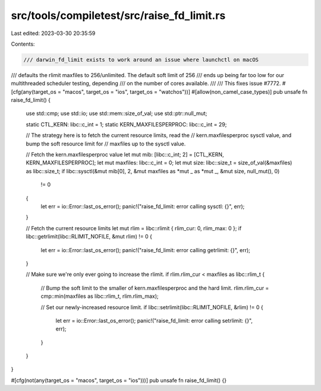 src/tools/compiletest/src/raise_fd_limit.rs
===========================================

Last edited: 2023-03-30 20:35:59

Contents:

.. code-block:: rs

    /// darwin_fd_limit exists to work around an issue where launchctl on macOS
/// defaults the rlimit maxfiles to 256/unlimited. The default soft limit of 256
/// ends up being far too low for our multithreaded scheduler testing, depending
/// on the number of cores available.
///
/// This fixes issue #7772.
#[cfg(any(target_os = "macos", target_os = "ios", target_os = "watchos"))]
#[allow(non_camel_case_types)]
pub unsafe fn raise_fd_limit() {
    use std::cmp;
    use std::io;
    use std::mem::size_of_val;
    use std::ptr::null_mut;

    static CTL_KERN: libc::c_int = 1;
    static KERN_MAXFILESPERPROC: libc::c_int = 29;

    // The strategy here is to fetch the current resource limits, read the
    // kern.maxfilesperproc sysctl value, and bump the soft resource limit for
    // maxfiles up to the sysctl value.

    // Fetch the kern.maxfilesperproc value
    let mut mib: [libc::c_int; 2] = [CTL_KERN, KERN_MAXFILESPERPROC];
    let mut maxfiles: libc::c_int = 0;
    let mut size: libc::size_t = size_of_val(&maxfiles) as libc::size_t;
    if libc::sysctl(&mut mib[0], 2, &mut maxfiles as *mut _ as *mut _, &mut size, null_mut(), 0)
        != 0
    {
        let err = io::Error::last_os_error();
        panic!("raise_fd_limit: error calling sysctl: {}", err);
    }

    // Fetch the current resource limits
    let mut rlim = libc::rlimit { rlim_cur: 0, rlim_max: 0 };
    if libc::getrlimit(libc::RLIMIT_NOFILE, &mut rlim) != 0 {
        let err = io::Error::last_os_error();
        panic!("raise_fd_limit: error calling getrlimit: {}", err);
    }

    // Make sure we're only ever going to increase the rlimit.
    if rlim.rlim_cur < maxfiles as libc::rlim_t {
        // Bump the soft limit to the smaller of kern.maxfilesperproc and the hard limit.
        rlim.rlim_cur = cmp::min(maxfiles as libc::rlim_t, rlim.rlim_max);

        // Set our newly-increased resource limit.
        if libc::setrlimit(libc::RLIMIT_NOFILE, &rlim) != 0 {
            let err = io::Error::last_os_error();
            panic!("raise_fd_limit: error calling setrlimit: {}", err);
        }
    }
}

#[cfg(not(any(target_os = "macos", target_os = "ios")))]
pub unsafe fn raise_fd_limit() {}


